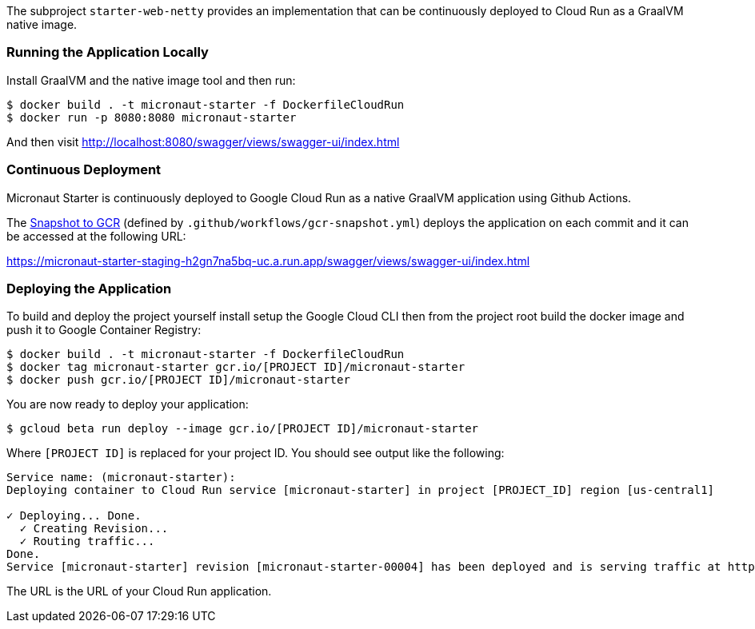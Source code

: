 The subproject `starter-web-netty` provides an implementation that can be continuously deployed to Cloud Run as a GraalVM native image.

=== Running the Application Locally

Install GraalVM and the native image tool and then run:

```cmd
$ docker build . -t micronaut-starter -f DockerfileCloudRun
$ docker run -p 8080:8080 micronaut-starter
```

And then visit http://localhost:8080/swagger/views/swagger-ui/index.html

=== Continuous Deployment

Micronaut Starter is continuously deployed to Google Cloud Run as a native GraalVM application using Github Actions.

The https://github.com/micronaut-projects/micronaut-starter/actions?query=workflow%3A%22Snapshot+to+GCR%22[Snapshot to GCR] (defined by `.github/workflows/gcr-snapshot.yml`) deploys the application on each commit and it can be accessed at the following URL:

https://micronaut-starter-staging-h2gn7na5bq-uc.a.run.app/swagger/views/swagger-ui/index.html

=== Deploying the Application

To build and deploy the project yourself install setup the Google Cloud CLI then from the project root build the docker image and push it to Google Container Registry:

```
$ docker build . -t micronaut-starter -f DockerfileCloudRun
$ docker tag micronaut-starter gcr.io/[PROJECT ID]/micronaut-starter
$ docker push gcr.io/[PROJECT ID]/micronaut-starter
```

You are now ready to deploy your application:

```
$ gcloud beta run deploy --image gcr.io/[PROJECT ID]/micronaut-starter
```

Where `[PROJECT ID]` is replaced for your project ID. You should see output like the following:

```
Service name: (micronaut-starter):
Deploying container to Cloud Run service [micronaut-starter] in project [PROJECT_ID] region [us-central1]

✓ Deploying... Done.
  ✓ Creating Revision...
  ✓ Routing traffic...
Done.
Service [micronaut-starter] revision [micronaut-starter-00004] has been deployed and is serving traffic at https://micronaut-starter-9487r97234-uc.a.run.app
```

The URL is the URL of your Cloud Run application.